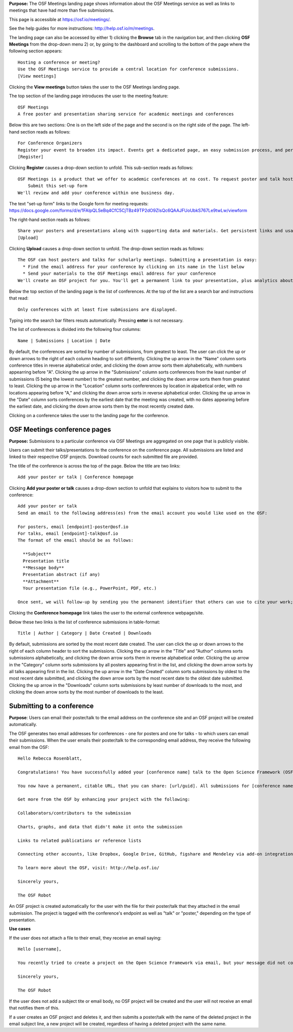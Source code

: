 

**Purpose:** The OSF Meetings landing page shows information about the OSF Meetings service as well as links to meetings that have had more than five submissions.

This page is accessible at https://osf.io/meetings/.

See the help guides for more instructions: http://help.osf.io/m/meetings.

The landing page can also be accessed by either 1) clicking the **Browse** tab in the navigation bar, and then clicking **OSF Meetings** from the drop-down menu 2) or, by going to the dashboard and scrolling to the bottom of the page where the following section appears::
  
    Hosting a conference or meeting?
    Use the OSF Meetings service to provide a central location for conference submissions.
    [View meetings]
    
Clicking the **View meetings** button takes the user to the OSF Meetings landing page.

The top section of the landing page introduces the user to the meeting feature::
  
  OSF Meetings
  A free poster and presentation sharing service for academic meetings and conferences

Below this are two sections: One is on the left side of the page and the second is on the right side of the page. The left-hand section reads as follows::
  
    For Conference Organizers
    Register your event to broaden its impact. Events get a dedicated page, an easy submission process, and persistent links.
    [Register]

Clicking **Register** causes a drop-down section to unfold. This sub-section reads as follows::
  
    OSF Meetings is a product that we offer to academic conferences at no cost. To request poster and talk hosting for a conference:
        Submit this set-up form
    We'll review and add your conference within one business day.
    
The text "set-up form" links to the Google form for meeting requests: https://docs.google.com/forms/d/e/1FAIpQLSeBq4CfC5CjTBz49TP2dO9ZIsQc6QAAJFUoUbkS767Le9twLw/viewform

The right-hand section reads as follows::
  
    Share your posters and presentations along with supporting data and materials. Get persistent links and usage analytics.
    [Upload]
  
Clicking **Upload** causes a drop-down section to unfold. The drop-down section reads as follows::
  
  The OSF can host posters and talks for scholarly meetings. Submitting a presentation is easy:
    * Find the email address for your conference by clicking on its name in the list below
    * Send your materials to the OSF Meetings email address for your conference
  We'll create an OSF project for you. You'll get a permanent link to your presentation, plus analytics about who has viewed and downloaded your work.
  
Below the top section of the landing page is the list of conferences. At the top of the list are a search bar and instructions that read::
  
  Only conferences with at least five submissions are displayed.
  
Typing into the search bar filters resuts automatically. Pressing **enter** is not necessary.

The list of conferences is divided into the following four columns::
  
    Name | Submissions | Location | Date

By default, the conferences are sorted by number of submissions, from greatest to least. The user can click the up or down arrows to the right of each column heading to sort differently. Clicking the up arrow in the "Name" column sorts conference titles in reverse alphabetical order, and clicking the down arrow sorts them alphabetically, with numbers appearring before "A". Clicking the up arrow in the "Submissions" column sorts conferences from the least number of submissions (5 being the lowest number) to the greatest number, and clicking the down arrow sorts them from greatest to least. Clicking the up arrow in the "Location" column sorts confererences by location in alpabetical order, with no locations appearing before "A," and clicking the down arrow sorts in reverse alphabetical order. Clicking the up arrow in the "Date" column sorts conferences by the earliest date that the meeting was created, with no dates appearing before the earliest date, and clicking the down arrow sorts them by the most recently created date.

Clicking on a conference takes the user to the landing page for the conference.


OSF Meetings conference pages
-----------------------------

**Purpose:** Submissions to a particular conference via OSF Meetings are aggregated on one page that is publicly visible.

Users can submit their talks/presentations to the conference on the conference page. All submissions are listed and linked to their respective OSF projects. Download counts for each submitted file are provided.

The title of the conference is across the top of the page. Below the title are two links::
  
  Add your poster or talk | Conference homepage
  
Clicking **Add your poster or talk** causes a drop-down section to unfold that explains to visitors how to submit to the conference::
  
  Add your poster or talk
  Send an email to the following address(es) from the email account you would like used on the OSF:

  For posters, email [endpoint]-poster@osf.io
  For talks, email [endpoint]-talk@osf.io
  The format of the email should be as follows:

    **Subject**
    Presentation title
    **Message body**
    Presentation abstract (if any)
    **Attachment**
    Your presentation file (e.g., PowerPoint, PDF, etc.)
  
  Once sent, we will follow-up by sending you the permanent identifier that others can use to cite your work; you can also login and make changes, such as uploading additional files, to your project at that URL. If you didn't have an OSF account, one will be created automatically and a link to set your password will be emailed to you; if you do, we will simply create a new project in your account. By creating an account you agree to our Terms [links to: https://github.com/CenterForOpenScience/cos.io/blob/master/TERMS_OF_USE.md] and that you have read our Privacy Policy [links to: https://github.com/CenterForOpenScience/cos.io/blob/master/PRIVACY_POLICY.md], including our information on Cookie Use [links to:https://github.com/CenterForOpenScience/cos.io/blob/master/PRIVACY_POLICY.md].

Clicking the **Conference homepage** link takes the user to the external conference webpage/site.

Below these two links is the list of conference submissions in table-format::
  
    Title | Author | Category | Date Created | Downloads

By default, submissions are sorted by the most recent date created. The user can click the up or down arrows to the right of each column header to sort the submissions. Clicking the up arrow in the "Title" and "Author" columns sorts submissions alphabetically, and clicking the down arrow sorts them in reverse alphabetical order. Clicking the up arrow in the "Category" column sorts submissions by all posters appearing first in the list, and clicking the down arrow sorts by all talks appearing first in the list. Clicking the up arrow in the "Date Created" column sorts submissions by oldest to the most recent date submitted, and clicking the down arrow sorts by the most recent date to the oldest date submitted. Clicking the up arrow in the "Downloads" column sorts submissions by least number of downloads to the most, and clicking the down arrow sorts by the most number of downloads to the least.
  
Submitting to a conference
--------------------------

**Purpose**: Users can email their poster/talk to the email address on the conference site and an OSF project will be created automatically.

The OSF generates two email addresses for conferences - one for posters and one for talks - to which users can email their submissions. When the user emails their poster/talk to the corresponding email address, they receive the following email from the OSF::
  
  Hello Rebecca Rosenblatt,

  Congratulations! You have successfully added your [conference name] talk to the Open Science Framework (OSF).

  You now have a permanent, citable URL, that you can share: [url/guid]. All submissions for [conference name] may be viewed at the following link: [meeting site url].

  Get more from the OSF by enhancing your project with the following:

  Collaborators/contributors to the submission

  Charts, graphs, and data that didn't make it onto the submission

  Links to related publications or reference lists

  Connecting other accounts, like Dropbox, Google Drive, GitHub, figshare and Mendeley via add-on integration. Learn more and read the full list of available add-ons: http://help.osf.io/m/addons

  To learn more about the OSF, visit: http://help.osf.io/

  Sincerely yours,

  The OSF Robot

An OSF project is created automatically for the user with the file for their poster/talk that they attached in the email submission. The project is tagged with the conference's endpoint as well as "talk" or "poster," depending on the type of presentation.

**Use cases**

If the user does not attach a file to their email, they receive an email saying::
  
  Hello [username],

  You recently tried to create a project on the Open Science Framework via email, but your message did not contain any file attachments. Please try again, making sure to attach the files you'd like to upload to your message.

  Sincerely yours,

  The OSF Robot
  
If the user does not add a subject tite or email body, no OSF project will be created and the user will not receive an email that notifies them of this.

If a user creates an OSF project and deletes it, and then submits a poster/talk with the name of the deleted project in the email subject line, a new project will be created, regardless of having a deleted project with the same name.
